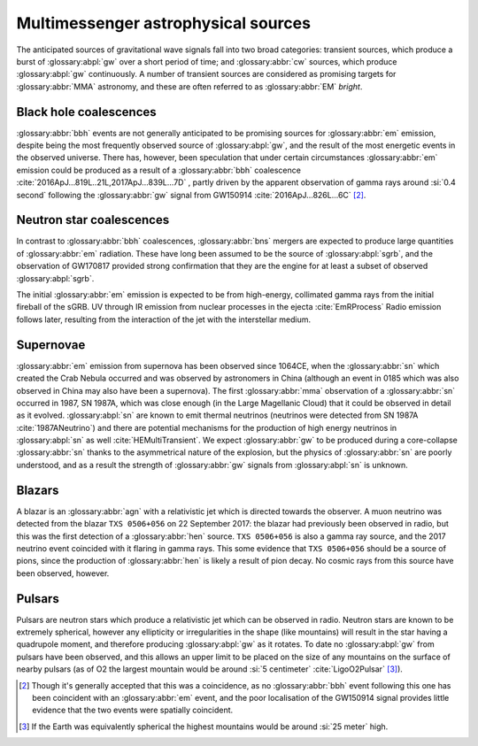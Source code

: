 Multimessenger astrophysical sources
====================================

The anticipated sources of gravitational wave signals fall into two broad categories: transient sources, which produce a burst of :glossary:abpl:`gw` over a short period of time; and :glossary:abbr:`cw` sources, which produce :glossary:abpl:`gw` continuously.
A number of transient sources are considered as promising targets for :glossary:abbr:`MMA` astronomy, and these are often referred to as :glossary:abbr:`EM` *bright*.

Black hole coalescences
-----------------------

.. panels::
   :card: noshadow
	       

   - Electromagnetic Radiation: No
   - Gravitational Waves: Yes
   - High-energy Neutrinos: No
   - Cosmic Rays: No

	     
:glossary:abbr:`bbh` events are not generally anticipated to be promising sources for :glossary:abbr:`em` emission, despite being the most frequently observed source of :glossary:abpl:`gw`, and the result of the most energetic events in the observed universe.
There has, however, been speculation that under certain circumstances :glossary:abbr:`em` emission could be produced as a result of a :glossary:abbr:`bbh` coalescence :cite:`2016ApJ...819L..21L,2017ApJ...839L...7D` , partly driven by the apparent observation of gamma rays around :si:`0.4 second` following the :glossary:abbr:`gw` signal from GW150914 :cite:`2016ApJ...826L...6C`  [2]_.

Neutron star coalescences
-------------------------

.. panels::
   :card: noshadow

   - Electromagnetic Radiation: Yes
   - Gravitational Waves: Yes
   - High-energy Neutrinos: Maybe
   - Cosmic Rays: No


     
In contrast to :glossary:abbr:`bbh` coalescences, :glossary:abbr:`bns` mergers are expected to produce large quantities of :glossary:abbr:`em` radiation.
These have long been assumed to be the source of :glossary:abpl:`sgrb`, and the observation of GW170817 provided strong confirmation that they are the engine for at least a subset of observed :glossary:abpl:`sgrb`.

The initial :glossary:abbr:`em` emission is expected to be from high-energy, collimated gamma rays from the initial fireball of the sGRB. UV through IR emission from nuclear processes in the ejecta :cite:`EmRProcess` Radio emission follows later, resulting from the interaction of the jet with the interstellar medium.

Supernovae
----------

.. panels::
   :card: noshadow

   - Electromagnetic Radiation: Yes
   - Gravitational Waves: Maybe
   - High-energy Neutrinos: Yes
   - Cosmic Rays: No

:glossary:abbr:`em` emission from supernova has been observed since 1064CE, when the :glossary:abbr:`sn` which created the Crab Nebula occurred and was observed by astronomers in China (although an event in 0185 which was also observed in China may also have been a supernova).
The first :glossary:abbr:`mma` observation of a :glossary:abbr:`sn` occurred in 1987, SN 1987A, which was close enough (in the Large Magellanic Cloud) that it could be observed in detail as it evolved. :glossary:abpl:`sn` are known to emit thermal neutrinos (neutrinos were detected from SN 1987A :cite:`1987ANeutrino`) and there are potential mechanisms for the production of high energy neutrinos in :glossary:abpl:`sn` as well :cite:`HEMultiTransient`.
We expect :glossary:abbr:`gw` to be produced during a core-collapse :glossary:abbr:`sn` thanks to the asymmetrical nature of the explosion, but the physics of :glossary:abbr:`sn` are poorly understood, and as a result the strength of :glossary:abbr:`gw` signals from :glossary:abpl:`sn` is unknown.

Blazars
-------

.. panels::
   :card: noshadow


   - Electromagnetic Radiation: Yes
   - Gravitational Waves: No
   - High-energy Neutrinos: Yes
   - Cosmic Rays: Maybe


A blazar is an :glossary:abbr:`agn` with a relativistic jet which is directed towards the observer.
A muon neutrino was detected from the blazar ``TXS 0506+056`` on 22 September 2017: the blazar had previously been observed in radio, but this was the first detection of a :glossary:abbr:`hen` source.
``TXS 0506+056`` is also a gamma ray source, and the 2017 neutrino event coincided with it flaring in gamma rays.
This some evidence that ``TXS 0506+056`` should be a source of pions, since the production of :glossary:abbr:`hen` is likely a result of pion decay. No cosmic rays from this source have been observed, however.

Pulsars
-------

.. panels::
   :card: noshadow

   - Electromagnetic Radiation: Yes
   - Gravitational Waves: Yes (not detected yet however!)
   - High-energy Neutrinos: No
   - Cosmic Rays: No
	  
Pulsars are neutron stars which produce a relativistic jet which can be observed in radio.
Neutron stars are known to be extremely spherical, however any ellipticity or irregularities in the shape (like mountains) will result in the star having a quadrupole moment, and therefore producing :glossary:abpl:`gw` as it rotates.
To date no :glossary:abpl:`gw` from pulsars have been observed, and this allows an upper limit to be placed on the size of any mountains on the surface of nearby pulsars (as of O2 the largest mountain would be around :si:`5 centimeter` :cite:`LigoO2Pulsar`  [3]_).


.. [2]
   Though it's generally accepted that this was a coincidence, as no :glossary:abbr:`bbh` event following this one has been coincident with an :glossary:abbr:`em` event, and the poor localisation of the GW150914 signal provides little evidence that the two events were spatially coincident.

.. [3]
   If the Earth was equivalently spherical the highest mountains would be around :si:`25 meter` high.
